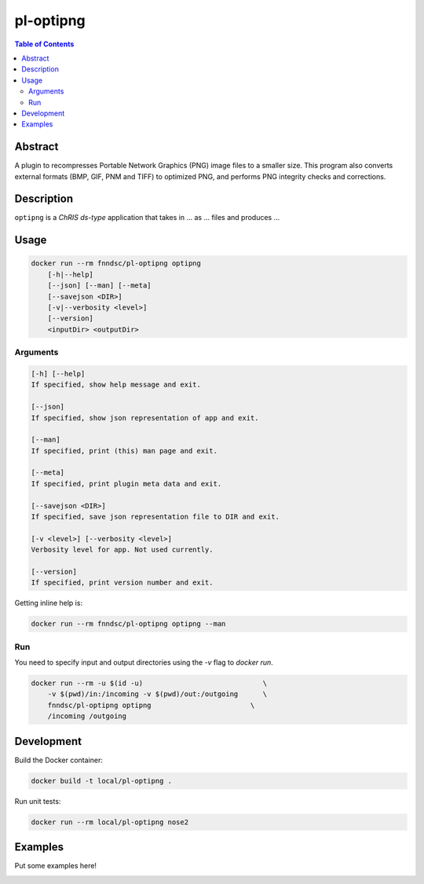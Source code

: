 pl-optipng
================================

.. image:: https://img.shields.io/docker/v/fnndsc/pl-optipng?sort=semver
    :target: https://hub.docker.com/r/fnndsc/pl-optipng

.. image:: https://img.shields.io/github/license/fnndsc/pl-optipng
    :target: https://github.com/FNNDSC/pl-optipng/blob/master/LICENSE


.. contents:: Table of Contents


Abstract
--------

A plugin to recompresses Portable Network Graphics (PNG) image files to a smaller size. This program also converts external formats (BMP, GIF, PNM and TIFF) to optimized PNG, and performs PNG integrity checks and corrections.


Description
-----------


``optipng`` is a *ChRIS ds-type* application that takes in ... as ... files
and produces ...


Usage
-----

.. code::

    docker run --rm fnndsc/pl-optipng optipng
        [-h|--help]
        [--json] [--man] [--meta]
        [--savejson <DIR>]
        [-v|--verbosity <level>]
        [--version]
        <inputDir> <outputDir>


Arguments
~~~~~~~~~

.. code::

    [-h] [--help]
    If specified, show help message and exit.
    
    [--json]
    If specified, show json representation of app and exit.
    
    [--man]
    If specified, print (this) man page and exit.

    [--meta]
    If specified, print plugin meta data and exit.
    
    [--savejson <DIR>] 
    If specified, save json representation file to DIR and exit. 
    
    [-v <level>] [--verbosity <level>]
    Verbosity level for app. Not used currently.
    
    [--version]
    If specified, print version number and exit. 


Getting inline help is:

.. code:: bash

    docker run --rm fnndsc/pl-optipng optipng --man

Run
~~~

You need to specify input and output directories using the `-v` flag to `docker run`.


.. code:: bash

    docker run --rm -u $(id -u)                             \
        -v $(pwd)/in:/incoming -v $(pwd)/out:/outgoing      \
        fnndsc/pl-optipng optipng                        \
        /incoming /outgoing


Development
-----------

Build the Docker container:

.. code:: bash

    docker build -t local/pl-optipng .

Run unit tests:

.. code:: bash

    docker run --rm local/pl-optipng nose2

Examples
--------

Put some examples here!


.. image:: https://raw.githubusercontent.com/FNNDSC/cookiecutter-chrisapp/master/doc/assets/badge/light.png
    :target: https://chrisstore.co
